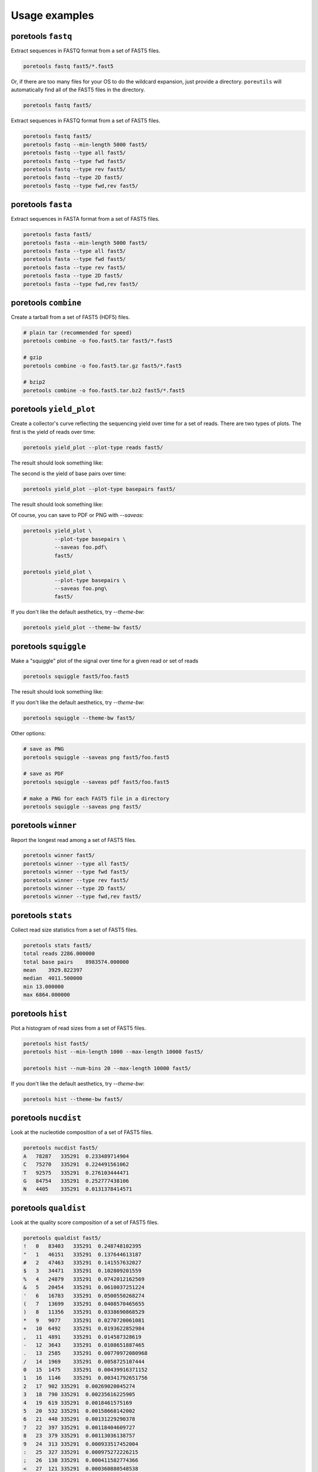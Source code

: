 ###############
Usage examples
###############

===================
poretools ``fastq``
===================
Extract sequences in FASTQ format from a set of FAST5 files.

.. code-block:: bash

    poretools fastq fast5/*.fast5

Or, if there are too many files for your OS to do the wildcard expansion, just provide a directory.
``poreutils`` will automatically find all of the FAST5 files in the directory.

.. code-block:: bash

    poretools fastq fast5/


Extract sequences in FASTQ format from a set of FAST5 files.
    
.. code-block:: bash

    poretools fastq fast5/
    poretools fastq --min-length 5000 fast5/
    poretools fastq --type all fast5/
    poretools fastq --type fwd fast5/
    poretools fastq --type rev fast5/
    poretools fastq --type 2D fast5/
    poretools fastq --type fwd,rev fast5/


===================
poretools ``fasta``
===================
Extract sequences in FASTA format from a set of FAST5 files.

.. code-block:: bash

    poretools fasta fast5/
    poretools fasta --min-length 5000 fast5/
    poretools fasta --type all fast5/
    poretools fasta --type fwd fast5/
    poretools fasta --type rev fast5/
    poretools fasta --type 2D fast5/
    poretools fasta --type fwd,rev fast5/

=====================
poretools ``combine``
=====================
Create a tarball from a set of FAST5 (HDF5) files.

.. code-block:: bash

    # plain tar (recommended for speed)
    poretools combine -o foo.fast5.tar fast5/*.fast5

    # gzip
    poretools combine -o foo.fast5.tar.gz fast5/*.fast5

    # bzip2
    poretools combine -o foo.fast5.tar.bz2 fast5/*.fast5

========================
poretools ``yield_plot``
========================
Create a collector's curve reflecting the sequencing yield over time for a set of reads. There are two types of plots. The first is the yield of reads over time:

.. code-block:: bash

    poretools yield_plot --plot-type reads fast5/

The result should look something like:\

.. image:: _images/yield.reads.png
    :width: 400pt
    
The second is the yield of base pairs over time:

.. code-block:: bash

    poretools yield_plot --plot-type basepairs fast5/

The result should look something like:
    
.. image:: _images/yield.bp.png
    :width: 400pt

Of course, you can save to PDF or PNG with `--saveas`:

.. code-block:: bash

    poretools yield_plot \
              --plot-type basepairs \
              --saveas foo.pdf\
              fast5/

    poretools yield_plot \
              --plot-type basepairs \
              --saveas foo.png\
              fast5/

If you don't like the default aesthetics, try `--theme-bw`:

.. code-block:: bash

    poretools yield_plot --theme-bw fast5/


======================
poretools ``squiggle``
======================
Make a "squiggle" plot of the signal over time for a given read or set of reads

.. code-block:: bash

    poretools squiggle fast5/foo.fast5


The result should look something like:

.. image:: _images/foo.fast5.png
    :width: 400pt

If you don't like the default aesthetics, try `--theme-bw`:

.. code-block:: bash

    poretools squiggle --theme-bw fast5/


Other options:

.. code-block:: bash

    # save as PNG
    poretools squiggle --saveas png fast5/foo.fast5

    # save as PDF
    poretools squiggle --saveas pdf fast5/foo.fast5

    # make a PNG for each FAST5 file in a directory
    poretools squiggle --saveas png fast5/

====================
poretools ``winner``
====================
Report the longest read among a set of FAST5 files.

.. code-block:: bash

    poretools winner fast5/
    poretools winner --type all fast5/
    poretools winner --type fwd fast5/
    poretools winner --type rev fast5/
    poretools winner --type 2D fast5/
    poretools winner --type fwd,rev fast5/

===================
poretools ``stats``
===================
Collect read size statistics from a set of FAST5 files.

.. code-block:: bash

    poretools stats fast5/
    total reads 2286.000000
    total base pairs    8983574.000000
    mean    3929.822397
    median  4011.500000
    min 13.000000
    max 6864.000000

===================
poretools ``hist``
===================
Plot a histogram of read sizes from a set of FAST5 files.

.. code-block:: bash

    poretools hist fast5/
    poretools hist --min-length 1000 --max-length 10000 fast5/

    poretools hist --num-bins 20 --max-length 10000 fast5/

If you don't like the default aesthetics, try `--theme-bw`:

.. code-block:: bash

    poretools hist --theme-bw fast5/

=====================
poretools ``nucdist``
=====================
Look at the nucleotide composition of a set of FAST5 files.

.. code-block:: bash
 
    poretools nucdist fast5/
    A   78287   335291  0.233489714904
    C   75270   335291  0.224491561062
    T   92575   335291  0.276103444471
    G   84754   335291  0.252777438106
    N   4405    335291  0.0131378414571

======================
poretools ``qualdist``
======================
Look at the quality score composition of a set of FAST5 files.

.. code-block:: bash

    poretools qualdist fast5/
    !   0   83403   335291  0.248748102395
    "   1   46151   335291  0.137644613187
    #   2   47463   335291  0.141557632027
    $   3   34471   335291  0.102809201559
    %   4   24879   335291  0.0742012162569
    &   5   20454   335291  0.0610037251224
    '   6   16783   335291  0.0500550268274
    (   7   13699   335291  0.0408570465655
    )   8   11356   335291  0.0338690868529
    *   9   9077    335291  0.0270720061081
    +   10  6492    335291  0.0193622852984
    ,   11  4891    335291  0.014587328619
    -   12  3643    335291  0.0108651887465
    .   13  2585    335291  0.00770972080968
    /   14  1969    335291  0.0058725107444
    0   15  1475    335291  0.00439916371152
    1   16  1146    335291  0.00341792651756
    2   17  902 335291  0.00269020045274
    3   18  790 335291  0.00235616225905
    4   19  619 335291  0.0018461575169
    5   20  532 335291  0.00158668142002
    6   21  440 335291  0.00131229290378
    7   22  397 335291  0.00118404609727
    8   23  379 335291  0.00113036138757
    9   24  313 335291  0.000933517452004
    :   25  327 335291  0.000975272226215
    ;   26  138 335291  0.000411582774366
    <   27  121 335291  0.000360880548538
    =   28  96  335291  0.000286318451733
    >   29  76  335291  0.000226668774289
    ?   30  69  335291  0.000205791387183
    @   31  61  335291  0.000181931516205
    A   32  48  335291  0.000143159225866
    B   33  23  335291  6.8597129061e-05
    C   34  14  335291  4.17547742111e-05
    D   35  6   335291  1.78949032333e-05
    F   37  3   335291  8.94745161666e-06

=====================
poretools ``tabular``
=====================
Dump the length, name, seq, and qual of the sequence in one or a set of FAST5 files.

.. code-block:: bash

    poretools tabular foo.fast5 
    length  name    sequence    quals
    10    @channel_100_read_14_complement   GTCCCCAACAACAC    $%%'"$"%!)

====================
poretools ``events``
====================
Extract the raw nanopore events from each FAST5 file.

.. code-block:: bash

    poretools events burn-in-run-2 | head -5
    file    strand  mean    start   stdv    length  model_state model_level move    p_model_state   mp_model_state  p_mp_model_state    p_A p_C p_G p_T raw_index
    burn-in-run-2/ch100_file15_strand.fast5  template    56.4648513559   6595.744    1.62598948551   0.026   TGCAT   56.064011186    0   0.076552246287  TGCAT   0.076552246287  0.0980897489641 0.46074353628   0.320651683129  1.90528272165e-05   0
    burn-in-run-2/ch100_file15_strand.fast5  template    53.2614042745   6595.77 1.12361695715   0.0262  GCATA   54.0674114279   1   0.162623875514  GCGAC   0.183337198021  0.437486003645  0.214306730736  0.335497877123  0.0103035924549 1
    burn-in-run-2/ch100_file15_strand.fast5  template    51.0001271042   6595.7962   1.07380437991   0.1422  CATAG   52.1964606541   1   0.186606921109  CATAG   0.186606921109  0.424764995152  0.205766683286  0.0905615869544 0.277004168889  2
    burn-in-run-2/ch100_file15_strand.fast5  template    49.6976788934   6595.9384   1.03634357984   0.0364  ATAGC   51.1117557194   1   0.181952967376  ATAGC   0.181952967376  0.296106771209  0.408638426765  0.0754069980523 0.217721405945  3
    burn-in-run-2/ch100_file15_strand.fast5  template    51.7633085659   6595.9748   1.04743182078   0.0456  TAGCA   52.6955397413   1   0.192582310652  TAGCA   0.192582310652  0.250481934498  0.311756355221  0.311208716953  0.12343821687   4

===================
poretools ``times``
===================
Extract the start time of each detected molecule into tabular format.
